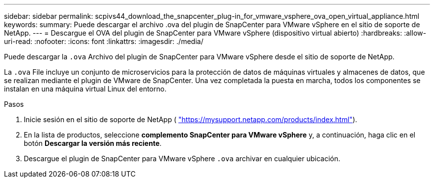 ---
sidebar: sidebar 
permalink: scpivs44_download_the_snapcenter_plug-in_for_vmware_vsphere_ova_open_virtual_appliance.html 
keywords:  
summary: Puede descargar el archivo .ova del plugin de SnapCenter para VMware vSphere en el sitio de soporte de NetApp. 
---
= Descargue el OVA del plugin de SnapCenter para VMware vSphere (dispositivo virtual abierto)
:hardbreaks:
:allow-uri-read: 
:nofooter: 
:icons: font
:linkattrs: 
:imagesdir: ./media/


[role="lead"]
Puede descargar la `.ova` Archivo del plugin de SnapCenter para VMware vSphere desde el sitio de soporte de NetApp.

La `.ova` File incluye un conjunto de microservicios para la protección de datos de máquinas virtuales y almacenes de datos, que se realizan mediante el plugin de VMware de SnapCenter. Una vez completada la puesta en marcha, todos los componentes se instalan en una máquina virtual Linux del entorno.

.Pasos
. Inicie sesión en el sitio de soporte de NetApp ( https://mysupport.netapp.com/products/index.html["https://mysupport.netapp.com/products/index.html"^]).
. En la lista de productos, seleccione *complemento SnapCenter para VMware vSphere* y, a continuación, haga clic en el botón *Descargar la versión más reciente*.
. Descargue el plugin de SnapCenter para VMware vSphere `.ova` archivar en cualquier ubicación.

